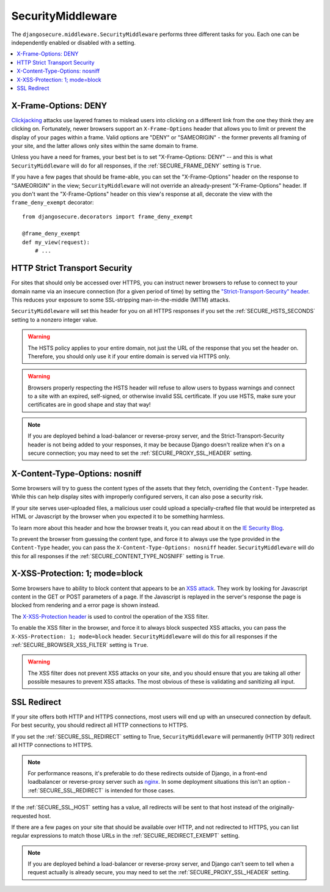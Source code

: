 SecurityMiddleware
==================

The ``djangosecure.middleware.SecurityMiddleware`` performs three different
tasks for you. Each one can be independently enabled or disabled with a
setting.

.. contents:: :local:

.. _x-frame-options:

X-Frame-Options: DENY
---------------------

`Clickjacking`_ attacks use layered frames to mislead users into clicking on a
different link from the one they think they are clicking on. Fortunately, newer
browsers support an ``X-Frame-Options`` header that allows you to limit or
prevent the display of your pages within a frame. Valid options are "DENY" or
"SAMEORIGIN" - the former prevents all framing of your site, and the latter
allows only sites within the same domain to frame.

Unless you have a need for frames, your best bet is to set "X-Frame-Options:
DENY" -- and this is what ``SecurityMiddleware`` will do for all responses, if
the :ref:`SECURE_FRAME_DENY` setting is ``True``.

If you have a few pages that should be frame-able, you can set the
"X-Frame-Options" header on the response to "SAMEORIGIN" in the view;
``SecurityMiddleware`` will not override an already-present "X-Frame-Options"
header. If you don't want the "X-Frame-Options" header on this view's response
at all, decorate the view with the ``frame_deny_exempt`` decorator::

    from djangosecure.decorators import frame_deny_exempt
    
    @frame_deny_exempt
    def my_view(request):
        # ...

.. _Clickjacking: http://www.sectheory.com/clickjacking.htm

.. _http-strict-transport-security:

HTTP Strict Transport Security
------------------------------

For sites that should only be accessed over HTTPS, you can instruct newer
browsers to refuse to connect to your domain name via an insecure connection
(for a given period of time) by setting the `"Strict-Transport-Security"
header`_. This reduces your exposure to some SSL-stripping man-in-the-middle
(MITM) attacks.

``SecurityMiddleware`` will set this header for you on all HTTPS responses if
you set the :ref:`SECURE_HSTS_SECONDS` setting to a nonzero integer value.

.. warning::
    The HSTS policy applies to your entire domain, not just the URL of the
    response that you set the header on. Therefore, you should only use it if
    your entire domain is served via HTTPS only.

.. warning::
    Browsers properly respecting the HSTS header will refuse to allow users to
    bypass warnings and connect to a site with an expired, self-signed, or
    otherwise invalid SSL certificate. If you use HSTS, make sure your
    certificates are in good shape and stay that way!

.. note::
    If you are deployed behind a load-balancer or reverse-proxy server, and the
    Strict-Transport-Security header is not being added to your responses, it
    may be because Django doesn't realize when it's on a secure connection; you
    may need to set the :ref:`SECURE_PROXY_SSL_HEADER` setting.

.. _"Strict-Transport-Security" header: http://en.wikipedia.org/wiki/Strict_Transport_Security

.. _x-content-type-options:

X-Content-Type-Options: nosniff
-------------------------------

Some browsers will try to guess the content types of the assets that they
fetch, overriding the ``Content-Type`` header. While this can help display
sites with improperly configured servers, it can also pose a security
risk.

If your site serves user-uploaded files, a malicious user could upload a
specially-crafted file that would be interpreted as HTML or Javascript by
the browser when you expected it to be something harmless.

To learn more about this header and how the browser treats it, you can
read about it on the `IE Security Blog`_.

To prevent the browser from guessing the content type, and force it to
always use the type provided in the ``Content-Type`` header, you can pass
the ``X-Content-Type-Options: nosniff`` header.  ``SecurityMiddleware`` will
do this for all responses if the :ref:`SECURE_CONTENT_TYPE_NOSNIFF` setting
is ``True``.

.. _IE Security Blog: http://blogs.msdn.com/b/ie/archive/2008/09/02/ie8-security-part-vi-beta-2-update.aspx

.. _x-xss-protection:

X-XSS-Protection: 1; mode=block
-------------------------------

Some browsers have to ability to block content that appears to be an `XSS
attack`_. They work by looking for Javascript content in the GET or POST
parameters of a page. If the Javascript is replayed in the server's
response the page is blocked from rendering and a error page is shown
instead.

The `X-XSS-Protection header`_ is used to control the operation of the
XSS filter.

To enable the XSS filter in the browser, and force it to always block
suspected XSS attacks, you can pass the ``X-XSS-Protection: 1; mode=block``
header. ``SecurityMiddleware`` will do this for all responses if the
:ref:`SECURE_BROWSER_XSS_FILTER` setting is ``True``.

.. warning::
    The XSS filter does not prevent XSS attacks on your site, and you
    should ensure that you are taking all other possible mesaures to
    prevent XSS attacks. The most obvious of these is validating and
    sanitizing all input.

.. _XSS attack: http://en.wikipedia.org/wiki/Cross-site_scripting
.. _X-XSS-Protection header: http://blogs.msdn.com/b/ie/archive/2008/07/02/ie8-security-part-iv-the-xss-filter.aspx

.. _ssl-redirect:

SSL Redirect
------------

If your site offers both HTTP and HTTPS connections, most users will end up
with an unsecured connection by default. For best security, you should redirect
all HTTP connections to HTTPS.

If you set the :ref:`SECURE_SSL_REDIRECT` setting to True,
``SecurityMiddleware`` will permanently (HTTP 301) redirect all HTTP
connections to HTTPS.

.. note::
    For performance reasons, it's preferable to do these redirects outside of
    Django, in a front-end loadbalancer or reverse-proxy server such as
    `nginx`_. In some deployment situations this isn't an option -
    :ref:`SECURE_SSL_REDIRECT` is intended for those cases.

If the :ref:`SECURE_SSL_HOST` setting has a value, all redirects will be sent
to that host instead of the originally-requested host.

If there are a few pages on your site that should be available over HTTP, and
not redirected to HTTPS, you can list regular expressions to match those URLs
in the :ref:`SECURE_REDIRECT_EXEMPT` setting.

.. note::
    If you are deployed behind a load-balancer or reverse-proxy server, and
    Django can't seem to tell when a request actually is already secure, you
    may need to set the :ref:`SECURE_PROXY_SSL_HEADER` setting.

.. _nginx: http://nginx.org
